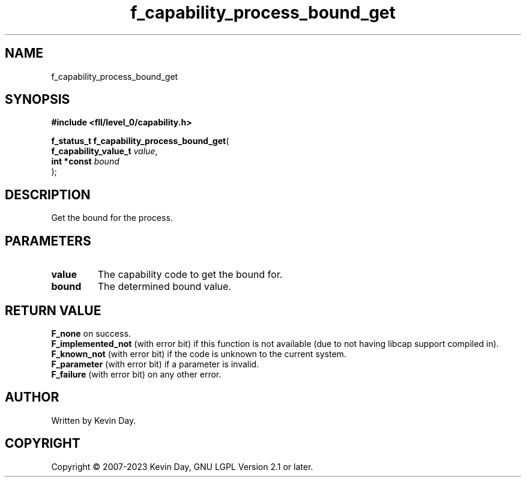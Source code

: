 .TH f_capability_process_bound_get "3" "July 2023" "FLL - Featureless Linux Library 0.6.8" "Library Functions"
.SH "NAME"
f_capability_process_bound_get
.SH SYNOPSIS
.nf
.B #include <fll/level_0/capability.h>
.sp
\fBf_status_t f_capability_process_bound_get\fP(
    \fBf_capability_value_t \fP\fIvalue\fP,
    \fBint *const           \fP\fIbound\fP
);
.fi
.SH DESCRIPTION
.PP
Get the bound for the process.
.SH PARAMETERS
.TP
.B value
The capability code to get the bound for.

.TP
.B bound
The determined bound value.

.SH RETURN VALUE
.PP
\fBF_none\fP on success.
.br
\fBF_implemented_not\fP (with error bit) if this function is not available (due to not having libcap support compiled in).
.br
\fBF_known_not\fP (with error bit) if the code is unknown to the current system.
.br
\fBF_parameter\fP (with error bit) if a parameter is invalid.
.br
\fBF_failure\fP (with error bit) on any other error.
.SH AUTHOR
Written by Kevin Day.
.SH COPYRIGHT
.PP
Copyright \(co 2007-2023 Kevin Day, GNU LGPL Version 2.1 or later.
